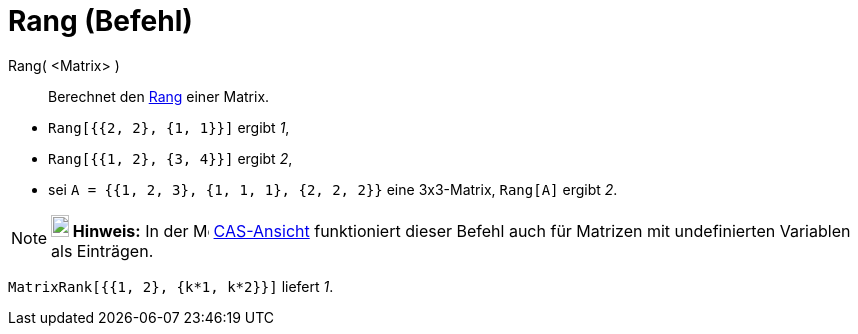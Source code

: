 = Rang (Befehl)
:page-en: commands/MatrixRank
ifdef::env-github[:imagesdir: /de/modules/ROOT/assets/images]

Rang( <Matrix> )::
  Berechnet den https://en.wikipedia.org/wiki/de:Rang_(Mathematik)[Rang] einer Matrix.

[EXAMPLE]
====

* `++Rang[{{2, 2}, {1, 1}}]++` ergibt _1_,
* `++Rang[{{1, 2}, {3, 4}}]++` ergibt _2_,
* sei `++A = {{1, 2, 3}, {1, 1, 1}, {2, 2, 2}}++` eine 3x3-Matrix, `++Rang[A]++` ergibt _2_.

====

[NOTE]
====

*image:18px-Bulbgraph.png[Note,title="Note",width=18,height=22] Hinweis:* In der image:16px-Menu_view_cas.svg.png[Menu
view cas.svg,width=16,height=16] xref:/CAS_Ansicht.adoc[CAS-Ansicht] funktioniert dieser Befehl auch für Matrizen mit
undefinierten Variablen als Einträgen.

[EXAMPLE]
====

`++MatrixRank[{{1, 2}, {k*1,  k*2}}]++` liefert _1_.

====

====
